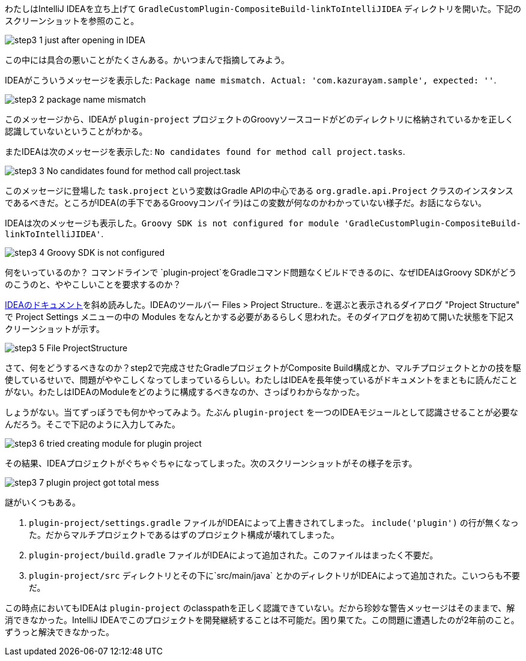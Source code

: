 わたしはIntelliJ IDEAを立ち上げて `GradleCustomPlugin-CompositeBuild-linkToIntelliJIDEA` ディレクトリを開いた。下記のスクリーンショットを参照のこと。

image::https://kazurayam.github.io/GradleCustomPlugin-CompositeBuild-linkToIntelliJIDEA/images/step3_1_just_after_opening_in_IDEA.png[]

この中には具合の悪いことがたくさんある。かいつまんで指摘してみよう。

IDEAがこういうメッセージを表示した: `Package name mismatch. Actual: 'com.kazurayam.sample', expected: ''`.

image::https://kazurayam.github.io/GradleCustomPlugin-CompositeBuild-linkToIntelliJIDEA/images/step3_2_package_name_mismatch.png[]

このメッセージから、IDEAが `plugin-project` プロジェクトのGroovyソースコードがどのディレクトリに格納されているかを正しく認識していないということがわかる。

またIDEAは次のメッセージを表示した: `No candidates found for method call project.tasks`.

image::images/step3_3_No_candidates_found_for_method_call_project.task.png[]

このメッセージに登場した `task.project` という変数はGradle APIの中心である `org.gradle.api.Project` クラスのインスタンスであるべきだ。ところがIDEA(の手下であるGroovyコンパイラ)はこの変数が何なのかわかっていない様子だ。お話にならない。

IDEAは次のメッセージも表示した。`Groovy SDK is not configured for module 'GradleCustomPlugin-CompositeBuild-linkToIntelliJIDEA'`.

image::images/step3_4_Groovy_SDK_is_not_configured.png[]

何をいっているのか？ コマンドラインで `plugin-project`をGradleコマンド問題なくビルドできるのに、なぜIDEAはGroovy SDKがどうのこうのと、ややこしいことを要求するのか？

link:https://pleiades.io/help/idea/gradle.html[IDEAのドキュメント]を斜め読みした。IDEAのツールバー Files > Project Structure.. を選ぶと表示されるダイアログ "Project Structure" で Project Settings メニューの中の Modules をなんとかする必要があるらしく思われた。そのダイアログを初めて開いた状態を下記スクリーンショットが示す。

image::images/step3_5_File_ProjectStructure.png[]

さて、何をどうするべきなのか？step2で完成させたGradleプロジェクトがComposite Build構成とか、マルチプロジェクトとかの技を駆使しているせいで、問題がややこしくなってしまっているらしい。わたしはIDEAを長年使っているがドキュメントをまともに読んだことがない。わたしはIDEAのModuleをどのように構成するべきなのか、さっぱりわからなかった。

しょうがない。当てずっぽうでも何かやってみよう。たぶん `plugin-project` を一つのIDEAモジュールとして認識させることが必要なんだろう。そこで下記のように入力してみた。

image::images/step3_6_tried_creating_module_for_plugin-project.png[]

その結果、IDEAプロジェクトがぐちゃぐちゃになってしまった。次のスクリーンショットがその様子を示す。

image::images/step3_7_plugin-project_got_total_mess.png[]

謎がいくつもある。

. `plugin-project/settings.gradle` ファイルがIDEAによって上書きされてしまった。 `include('plugin')` の行が無くなった。だからマルチプロジェクトであるはずのプロジェクト構成が壊れてしまった。

. `plugin-project/build.gradle` ファイルがIDEAによって追加された。このファイルはまったく不要だ。

. `plugin-project/src` ディレクトリとその下に`src/main/java` とかのディレクトリがIDEAによって追加された。こいつらも不要だ。

この時点においてもIDEAは `plugin-project` のclasspathを正しく認識できていない。だから珍妙な警告メッセージはそのままで、解消できなかった。IntelliJ IDEAでこのプロジェクトを開発継続することは不可能だ。困り果てた。この問題に遭遇したのが2年前のこと。ずうっと解決できなかった。
